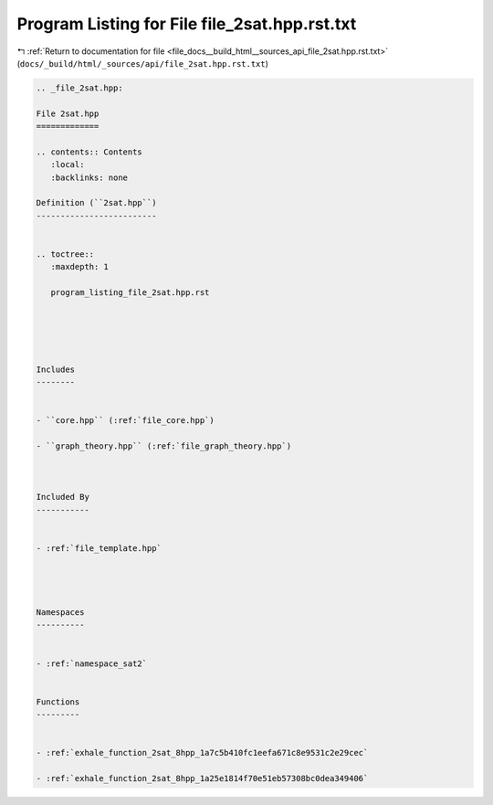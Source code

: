 
.. _program_listing_file_docs__build_html__sources_api_file_2sat.hpp.rst.txt:

Program Listing for File file_2sat.hpp.rst.txt
==============================================

|exhale_lsh| :ref:`Return to documentation for file <file_docs__build_html__sources_api_file_2sat.hpp.rst.txt>` (``docs/_build/html/_sources/api/file_2sat.hpp.rst.txt``)

.. |exhale_lsh| unicode:: U+021B0 .. UPWARDS ARROW WITH TIP LEFTWARDS

.. code-block:: cpp

   
   .. _file_2sat.hpp:
   
   File 2sat.hpp
   =============
   
   .. contents:: Contents
      :local:
      :backlinks: none
   
   Definition (``2sat.hpp``)
   -------------------------
   
   
   .. toctree::
      :maxdepth: 1
   
      program_listing_file_2sat.hpp.rst
   
   
   
   
   
   Includes
   --------
   
   
   - ``core.hpp`` (:ref:`file_core.hpp`)
   
   - ``graph_theory.hpp`` (:ref:`file_graph_theory.hpp`)
   
   
   
   Included By
   -----------
   
   
   - :ref:`file_template.hpp`
   
   
   
   
   Namespaces
   ----------
   
   
   - :ref:`namespace_sat2`
   
   
   Functions
   ---------
   
   
   - :ref:`exhale_function_2sat_8hpp_1a7c5b410fc1eefa671c8e9531c2e29cec`
   
   - :ref:`exhale_function_2sat_8hpp_1a25e1814f70e51eb57308bc0dea349406`
   
